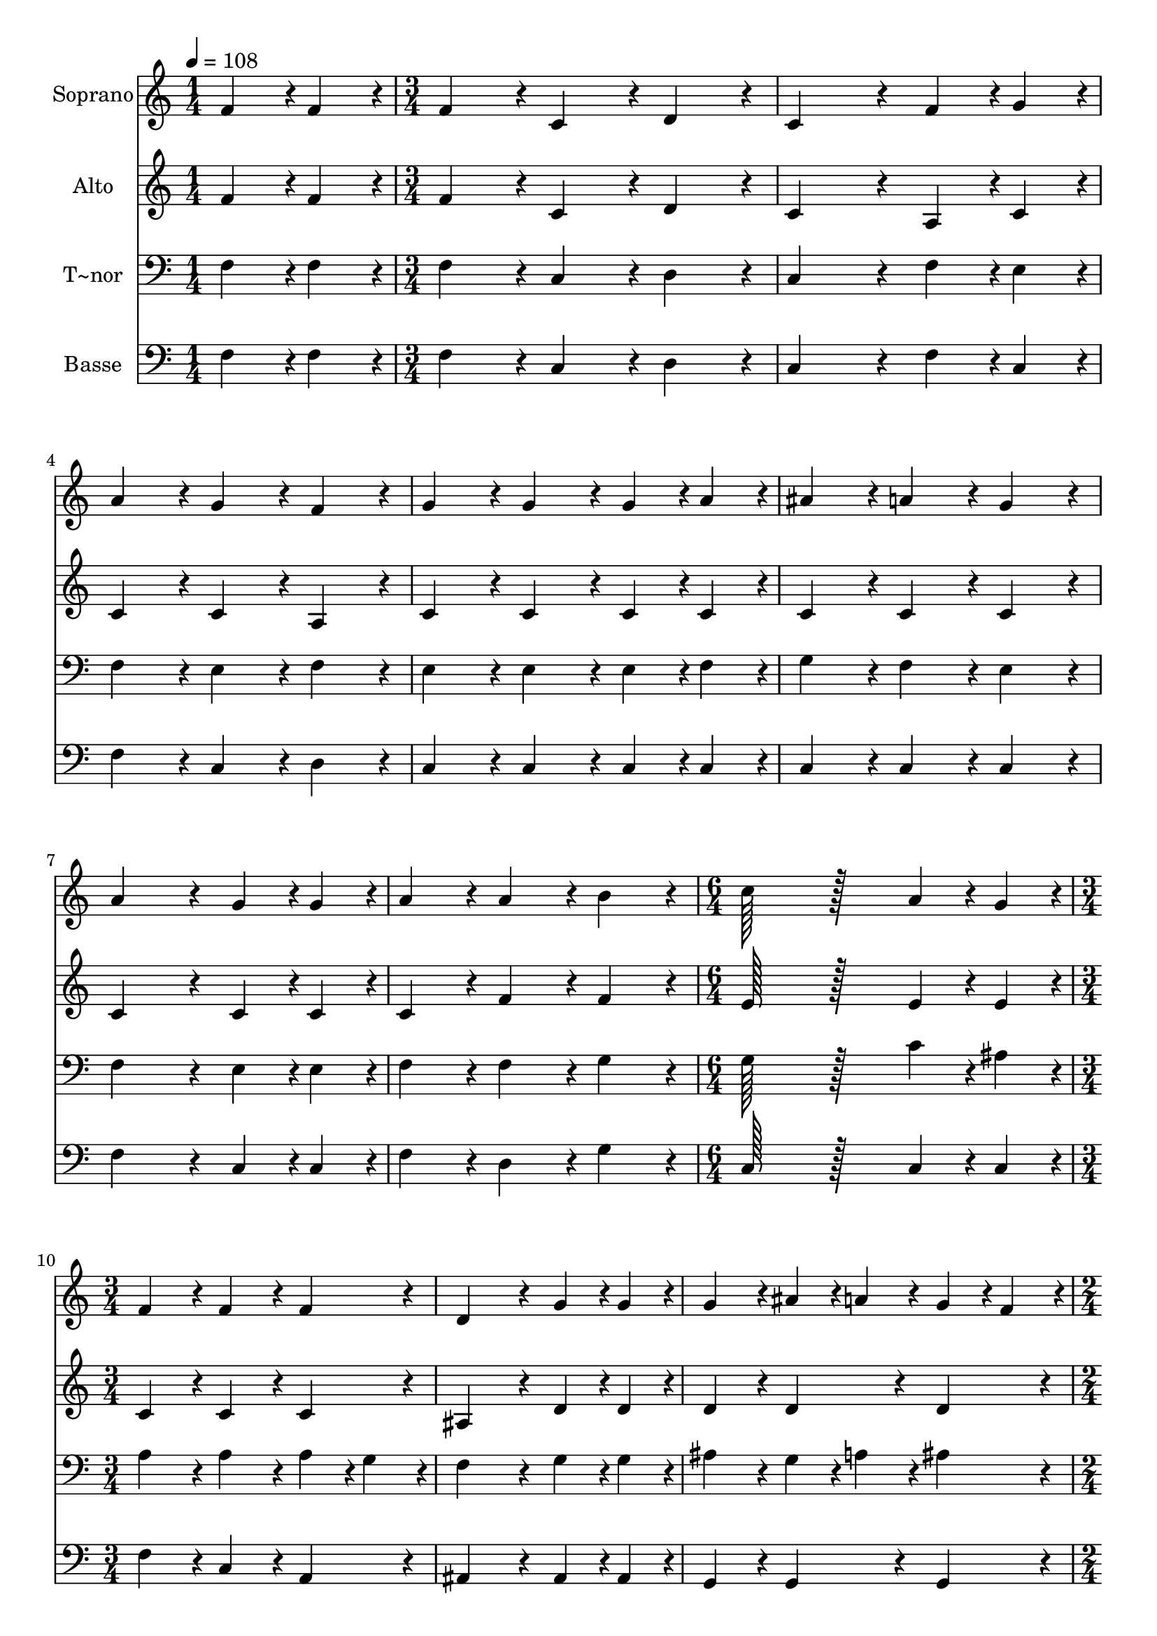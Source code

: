 % Lily was here -- automatically converted by c:/Program Files (x86)/LilyPond/usr/bin/midi2ly.py from output/357.mid
\version "2.14.0"

\layout {
  \context {
    \Voice
    \remove "Note_heads_engraver"
    \consists "Completion_heads_engraver"
    \remove "Rest_engraver"
    \consists "Completion_rest_engraver"
  }
}

trackAchannelA = {
  
  \time 1/4 
  
  \tempo 4 = 108 
  \skip 4 
  | % 2
  
  \time 3/4 
  \skip 4*21 
  \time 6/4 
  \skip 1. 
  | % 10
  
  \time 3/4 
  \skip 4*9 
  \time 2/4 
  \skip 2 
  | % 14
  
  \time 1/4 
  \skip 4 
  | % 15
  
  \time 3/4 
  \skip 4*33 
  \time 5/4 
  
}

trackA = <<
  \context Voice = voiceA \trackAchannelA
>>


trackBchannelA = {
  
  \set Staff.instrumentName = "Soprano"
  
  \time 1/4 
  
  \tempo 4 = 108 
  \skip 4 
  | % 2
  
  \time 3/4 
  \skip 4*21 
  \time 6/4 
  \skip 1. 
  | % 10
  
  \time 3/4 
  \skip 4*9 
  \time 2/4 
  \skip 2 
  | % 14
  
  \time 1/4 
  \skip 4 
  | % 15
  
  \time 3/4 
  \skip 4*33 
  \time 5/4 
  
}

trackBchannelB = \relative c {
  f'4*43/96 r4*5/96 f4*43/96 r4*5/96 f4*86/96 r4*10/96 c4*86/96 
  r4*10/96 d4*86/96 r4*10/96 c4*172/96 r4*20/96 f4*43/96 r4*5/96 g4*43/96 
  r4*5/96 a4*86/96 r4*10/96 g4*86/96 r4*10/96 f4*86/96 r4*10/96 
  | % 3
  g4*86/96 r4*10/96 g4*86/96 r4*10/96 g4*43/96 r4*5/96 a4*43/96 
  r4*5/96 ais4*86/96 r4*10/96 a4*86/96 r4*10/96 
  | % 4
  g4*86/96 r4*10/96 a4*172/96 r4*20/96 g4*43/96 r4*5/96 g4*43/96 
  r4*5/96 a4*86/96 r4*10/96 
  | % 5
  a4*86/96 r4*10/96 b4*86/96 r4*10/96 c128*115 r128*45 a4*43/96 
  r4*5/96 g4*43/96 r4*5/96 f4*86/96 r4*10/96 f4*86/96 r4*10/96 
  | % 7
  f4*86/96 r4*10/96 d4*172/96 r4*20/96 g4*43/96 r4*5/96 g4*43/96 
  r4*5/96 g4*86/96 r4*10/96 
  | % 8
  ais4*43/96 r4*5/96 a4*43/96 r4*5/96 g4*43/96 r4*5/96 f4*43/96 
  r4*5/96 a4*86/96 r4*10/96 g4*86/96 r4*10/96 c4*43/96 r4*5/96 c4*43/96 
  r4*5/96 
  | % 9
  c4*460/96 r4*20/96 
  | % 10
  c4*43/96 r4*5/96 c4*43/96 r4*5/96 c4*460/96 r4*20/96 c4*43/96 
  r4*5/96 c4*43/96 r4*5/96 d4*86/96 r4*10/96 d4*86/96 r4*10/96 d4*86/96 
  r4*10/96 
  | % 12
  f4*172/96 r4*20/96 d4*43/96 r4*5/96 d4*43/96 r4*5/96 c4*86/96 
  r4*10/96 a4*86/96 r4*10/96 
  | % 13
  f4*86/96 r4*10/96 g4*172/96 r4*20/96 c4*43/96 r4*5/96 c4*43/96 
  r4*5/96 c4*86/96 r4*10/96 
  | % 14
  a4*86/96 r4*10/96 c4*86/96 r4*10/96 d4*172/96 r4*20/96 ais4*43/96 
  r4*5/96 g4*43/96 r4*5/96 
  | % 15
  f4*86/96 r4*10/96 a4*86/96 r4*10/96 g4*86/96 r4*10/96 f128*115 
}

trackB = <<
  \context Voice = voiceA \trackBchannelA
  \context Voice = voiceB \trackBchannelB
>>


trackCchannelA = {
  
  \set Staff.instrumentName = "Alto"
  
  \time 1/4 
  
  \tempo 4 = 108 
  \skip 4 
  | % 2
  
  \time 3/4 
  \skip 4*21 
  \time 6/4 
  \skip 1. 
  | % 10
  
  \time 3/4 
  \skip 4*9 
  \time 2/4 
  \skip 2 
  | % 14
  
  \time 1/4 
  \skip 4 
  | % 15
  
  \time 3/4 
  \skip 4*33 
  \time 5/4 
  
}

trackCchannelB = \relative c {
  f'4*43/96 r4*5/96 f4*43/96 r4*5/96 f4*86/96 r4*10/96 c4*86/96 
  r4*10/96 d4*86/96 r4*10/96 c4*172/96 r4*20/96 a4*43/96 r4*5/96 c4*43/96 
  r4*5/96 c4*86/96 r4*10/96 c4*86/96 r4*10/96 a4*86/96 r4*10/96 
  | % 3
  c4*86/96 r4*10/96 c4*86/96 r4*10/96 c4*43/96 r4*5/96 c4*43/96 
  r4*5/96 c4*86/96 r4*10/96 c4*86/96 r4*10/96 
  | % 4
  c4*86/96 r4*10/96 c4*172/96 r4*20/96 c4*43/96 r4*5/96 c4*43/96 
  r4*5/96 c4*86/96 r4*10/96 
  | % 5
  f4*86/96 r4*10/96 f4*86/96 r4*10/96 e128*115 r128*45 e4*43/96 
  r4*5/96 e4*43/96 r4*5/96 c4*86/96 r4*10/96 c4*86/96 r4*10/96 
  | % 7
  c4*86/96 r4*10/96 ais4*172/96 r4*20/96 d4*43/96 r4*5/96 d4*43/96 
  r4*5/96 d4*86/96 r4*10/96 
  | % 8
  d4*86/96 r4*10/96 d4*86/96 r4*10/96 c4*86/96 r4*10/96 c4*86/96 
  r4*10/96 c4*43/96 r4*5/96 c4*43/96 r4*5/96 
  | % 9
  c4*172/96 r4*20/96 e4*43/96 r4*5/96 e4*43/96 r4*5/96 f4*172/96 
  r4*20/96 
  | % 10
  c4*43/96 r4*5/96 c4*43/96 r4*5/96 c4*172/96 r4*20/96 e4*43/96 
  r4*5/96 e4*43/96 r4*5/96 f4*172/96 r4*20/96 f4*43/96 r4*5/96 f4*43/96 
  r4*5/96 f4*86/96 r4*10/96 f4*86/96 r4*10/96 f4*86/96 r4*10/96 
  | % 12
  f4*172/96 r4*20/96 f4*43/96 r4*5/96 f4*43/96 r4*5/96 f4*86/96 
  r4*10/96 f4*86/96 r4*10/96 
  | % 13
  f4*86/96 r4*10/96 e4*172/96 r4*20/96 e4*43/96 r4*5/96 e4*43/96 
  r4*5/96 f4*86/96 r4*10/96 
  | % 14
  f4*86/96 r4*10/96 f4*86/96 r4*10/96 f4*172/96 r4*20/96 d4*43/96 
  r4*5/96 d4*43/96 r4*293/96 c128*115 
}

trackC = <<
  \context Voice = voiceA \trackCchannelA
  \context Voice = voiceB \trackCchannelB
>>


trackDchannelA = {
  
  \set Staff.instrumentName = "T~nor"
  
  \time 1/4 
  
  \tempo 4 = 108 
  \skip 4 
  | % 2
  
  \time 3/4 
  \skip 4*21 
  \time 6/4 
  \skip 1. 
  | % 10
  
  \time 3/4 
  \skip 4*9 
  \time 2/4 
  \skip 2 
  | % 14
  
  \time 1/4 
  \skip 4 
  | % 15
  
  \time 3/4 
  \skip 4*33 
  \time 5/4 
  
}

trackDchannelB = \relative c {
  f4*43/96 r4*5/96 f4*43/96 r4*5/96 f4*86/96 r4*10/96 c4*86/96 
  r4*10/96 d4*86/96 r4*10/96 c4*172/96 r4*20/96 f4*43/96 r4*5/96 e4*43/96 
  r4*5/96 f4*86/96 r4*10/96 e4*86/96 r4*10/96 f4*86/96 r4*10/96 
  | % 3
  e4*86/96 r4*10/96 e4*86/96 r4*10/96 e4*43/96 r4*5/96 f4*43/96 
  r4*5/96 g4*86/96 r4*10/96 f4*86/96 r4*10/96 
  | % 4
  e4*86/96 r4*10/96 f4*172/96 r4*20/96 e4*43/96 r4*5/96 e4*43/96 
  r4*5/96 f4*86/96 r4*10/96 
  | % 5
  f4*86/96 r4*10/96 g4*86/96 r4*10/96 g128*115 r128*45 c4*43/96 
  r4*5/96 ais4*43/96 r4*5/96 a4*86/96 r4*10/96 a4*86/96 r4*10/96 
  | % 7
  a4*43/96 r4*5/96 g4*43/96 r4*5/96 f4*172/96 r4*20/96 g4*43/96 
  r4*5/96 g4*43/96 r4*5/96 ais4*86/96 r4*10/96 
  | % 8
  g4*43/96 r4*5/96 a4*43/96 r4*5/96 ais4*86/96 r4*10/96 f4*86/96 
  r4*10/96 e4*86/96 r4*298/96 g4*43/96 r4*5/96 g4*43/96 r4*5/96 a4*259/96 
  r4*221/96 g4*43/96 r4*5/96 g4*43/96 r4*5/96 a4*172/96 r4*20/96 a4*43/96 
  r4*5/96 a4*43/96 r4*5/96 ais4*86/96 r4*10/96 ais4*86/96 r4*10/96 ais4*86/96 
  r4*10/96 
  | % 12
  d4*172/96 r4*20/96 ais4*43/96 r4*5/96 ais4*43/96 r4*5/96 a4*86/96 
  r4*10/96 c4*86/96 r4*10/96 
  | % 13
  a4*86/96 r4*10/96 c4*172/96 r4*20/96 g4*43/96 r4*5/96 g4*43/96 
  r4*5/96 a4*86/96 r4*10/96 
  | % 14
  c4*86/96 r4*10/96 a4*86/96 r4*10/96 ais4*172/96 r4*20/96 ais4*43/96 
  r4*5/96 ais4*43/96 r4*5/96 
  | % 15
  a4*86/96 r4*10/96 c4*86/96 r4*10/96 ais4*86/96 r4*10/96 a128*115 
}

trackD = <<

  \clef bass
  
  \context Voice = voiceA \trackDchannelA
  \context Voice = voiceB \trackDchannelB
>>


trackEchannelA = {
  
  \set Staff.instrumentName = "Basse"
  
  \time 1/4 
  
  \tempo 4 = 108 
  \skip 4 
  | % 2
  
  \time 3/4 
  \skip 4*21 
  \time 6/4 
  \skip 1. 
  | % 10
  
  \time 3/4 
  \skip 4*9 
  \time 2/4 
  \skip 2 
  | % 14
  
  \time 1/4 
  \skip 4 
  | % 15
  
  \time 3/4 
  \skip 4*33 
  \time 5/4 
  
}

trackEchannelB = \relative c {
  f4*43/96 r4*5/96 f4*43/96 r4*5/96 f4*86/96 r4*10/96 c4*86/96 
  r4*10/96 d4*86/96 r4*10/96 c4*172/96 r4*20/96 f4*43/96 r4*5/96 c4*43/96 
  r4*5/96 f4*86/96 r4*10/96 c4*86/96 r4*10/96 d4*86/96 r4*10/96 
  | % 3
  c4*86/96 r4*10/96 c4*86/96 r4*10/96 c4*43/96 r4*5/96 c4*43/96 
  r4*5/96 c4*86/96 r4*10/96 c4*86/96 r4*10/96 
  | % 4
  c4*86/96 r4*10/96 f4*172/96 r4*20/96 c4*43/96 r4*5/96 c4*43/96 
  r4*5/96 f4*86/96 r4*10/96 
  | % 5
  d4*86/96 r4*10/96 g4*86/96 r4*10/96 c,128*115 r128*45 c4*43/96 
  r4*5/96 c4*43/96 r4*5/96 f4*86/96 r4*10/96 c4*86/96 r4*10/96 
  | % 7
  a4*86/96 r4*10/96 ais4*172/96 r4*20/96 ais4*43/96 r4*5/96 ais4*43/96 
  r4*5/96 g4*86/96 r4*10/96 
  | % 8
  g4*86/96 r4*10/96 g4*86/96 r4*10/96 c4*86/96 r4*10/96 c4*86/96 
  r4*298/96 c4*43/96 r4*5/96 c4*43/96 r4*5/96 f4*259/96 r4*221/96 c4*43/96 
  r4*5/96 c4*43/96 r4*5/96 f4*172/96 r4*20/96 f4*43/96 r4*5/96 f4*43/96 
  r4*5/96 ais,4*86/96 r4*10/96 d4*86/96 r4*10/96 f4*86/96 r4*10/96 
  | % 12
  ais4*172/96 r4*20/96 ais,4*43/96 r4*5/96 ais4*43/96 r4*5/96 f'4*86/96 
  r4*10/96 f4*86/96 r4*10/96 
  | % 13
  f4*86/96 r4*10/96 c4*172/96 r4*20/96 c4*43/96 r4*5/96 c4*43/96 
  r4*5/96 f4*86/96 r4*10/96 
  | % 14
  f4*86/96 r4*10/96 f4*86/96 r4*10/96 ais,4*172/96 r4*20/96 ais4*43/96 
  r4*5/96 ais4*43/96 r4*5/96 
  | % 15
  c4*86/96 r4*10/96 c4*86/96 r4*10/96 c4*86/96 r4*10/96 <f, f' >128*115 
}

trackE = <<

  \clef bass
  
  \context Voice = voiceA \trackEchannelA
  \context Voice = voiceB \trackEchannelB
>>


\score {
  <<
    \context Staff=trackB \trackA
    \context Staff=trackB \trackB
    \context Staff=trackC \trackA
    \context Staff=trackC \trackC
    \context Staff=trackD \trackA
    \context Staff=trackD \trackD
    \context Staff=trackE \trackA
    \context Staff=trackE \trackE
  >>
  \layout {}
  \midi {}
}
